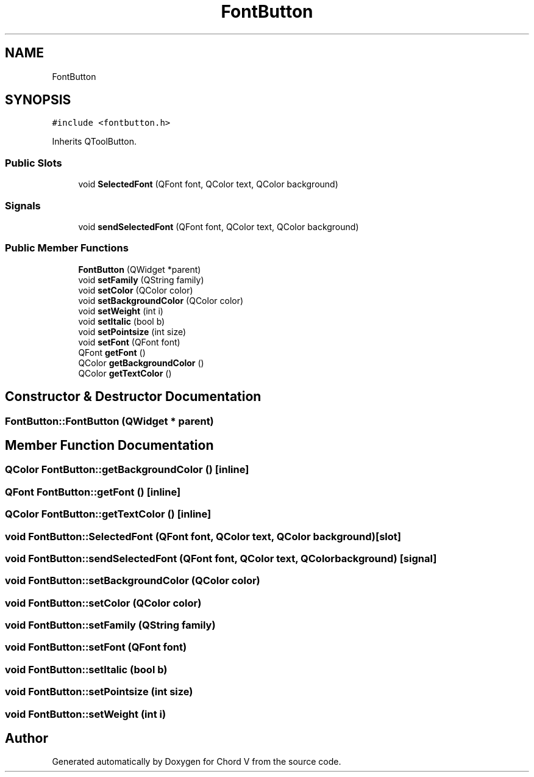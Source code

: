 .TH "FontButton" 3 "Sun Apr 15 2018" "Version 0.1" "Chord V" \" -*- nroff -*-
.ad l
.nh
.SH NAME
FontButton
.SH SYNOPSIS
.br
.PP
.PP
\fC#include <fontbutton\&.h>\fP
.PP
Inherits QToolButton\&.
.SS "Public Slots"

.in +1c
.ti -1c
.RI "void \fBSelectedFont\fP (QFont font, QColor text, QColor background)"
.br
.in -1c
.SS "Signals"

.in +1c
.ti -1c
.RI "void \fBsendSelectedFont\fP (QFont font, QColor text, QColor background)"
.br
.in -1c
.SS "Public Member Functions"

.in +1c
.ti -1c
.RI "\fBFontButton\fP (QWidget *parent)"
.br
.ti -1c
.RI "void \fBsetFamily\fP (QString family)"
.br
.ti -1c
.RI "void \fBsetColor\fP (QColor color)"
.br
.ti -1c
.RI "void \fBsetBackgroundColor\fP (QColor color)"
.br
.ti -1c
.RI "void \fBsetWeight\fP (int i)"
.br
.ti -1c
.RI "void \fBsetItalic\fP (bool b)"
.br
.ti -1c
.RI "void \fBsetPointsize\fP (int size)"
.br
.ti -1c
.RI "void \fBsetFont\fP (QFont font)"
.br
.ti -1c
.RI "QFont \fBgetFont\fP ()"
.br
.ti -1c
.RI "QColor \fBgetBackgroundColor\fP ()"
.br
.ti -1c
.RI "QColor \fBgetTextColor\fP ()"
.br
.in -1c
.SH "Constructor & Destructor Documentation"
.PP 
.SS "FontButton::FontButton (QWidget * parent)"

.SH "Member Function Documentation"
.PP 
.SS "QColor FontButton::getBackgroundColor ()\fC [inline]\fP"

.SS "QFont FontButton::getFont ()\fC [inline]\fP"

.SS "QColor FontButton::getTextColor ()\fC [inline]\fP"

.SS "void FontButton::SelectedFont (QFont font, QColor text, QColor background)\fC [slot]\fP"

.SS "void FontButton::sendSelectedFont (QFont font, QColor text, QColor background)\fC [signal]\fP"

.SS "void FontButton::setBackgroundColor (QColor color)"

.SS "void FontButton::setColor (QColor color)"

.SS "void FontButton::setFamily (QString family)"

.SS "void FontButton::setFont (QFont font)"

.SS "void FontButton::setItalic (bool b)"

.SS "void FontButton::setPointsize (int size)"

.SS "void FontButton::setWeight (int i)"


.SH "Author"
.PP 
Generated automatically by Doxygen for Chord V from the source code\&.
